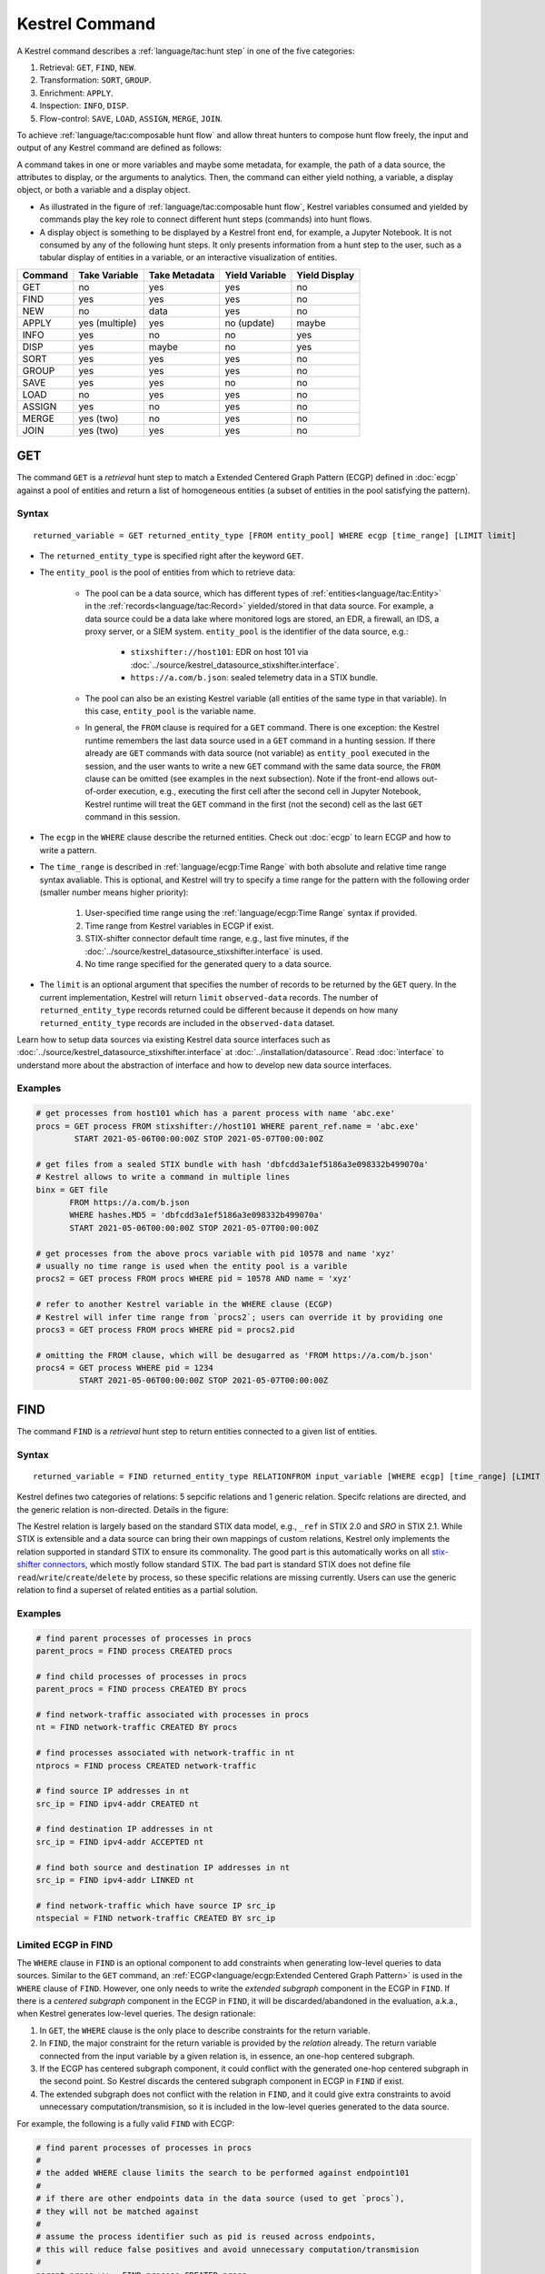 ===============
Kestrel Command
===============

A Kestrel command describes a :ref:`language/tac:hunt step` in one of the five categories:

#. Retrieval: ``GET``, ``FIND``, ``NEW``.
#. Transformation: ``SORT``, ``GROUP``.
#. Enrichment: ``APPLY``.
#. Inspection: ``INFO``, ``DISP``.
#. Flow-control: ``SAVE``, ``LOAD``, ``ASSIGN``, ``MERGE``, ``JOIN``.

To achieve :ref:`language/tac:composable hunt flow` and allow threat hunters to compose hunt
flow freely, the input and output of any Kestrel command are defined as
follows:

.. image:: ../images/huntstep.png
   :width: 40%
   :alt: Kestrel hunt step model.

A command takes in one or more variables and maybe some metadata, for example,
the path of a data source, the attributes to display, or the arguments to
analytics. Then, the command can either yield nothing, a variable, a display
object, or both a variable and a display object.

- As illustrated in the figure of :ref:`language/tac:composable hunt flow`,
  Kestrel variables consumed and yielded by commands play the key role to
  connect different hunt steps (commands) into hunt flows.

- A display object is something to be displayed by a Kestrel front end, for example,
  a Jupyter Notebook. It is not consumed by any of the following hunt steps. It only
  presents information from a hunt step to the user, such as a tabular display of
  entities in a variable, or an interactive visualization of entities.

+---------+----------------+---------------+----------------+---------------+
| Command | Take Variable  | Take Metadata | Yield Variable | Yield Display |
+=========+================+===============+================+===============+
| GET     | no             | yes           | yes            | no            |
+---------+----------------+---------------+----------------+---------------+
| FIND    | yes            | yes           | yes            | no            |
+---------+----------------+---------------+----------------+---------------+
| NEW     | no             | data          | yes            | no            |
+---------+----------------+---------------+----------------+---------------+
| APPLY   | yes (multiple) | yes           | no (update)    | maybe         |
+---------+----------------+---------------+----------------+---------------+
| INFO    | yes            | no            | no             | yes           |
+---------+----------------+---------------+----------------+---------------+
| DISP    | yes            | maybe         | no             | yes           |
+---------+----------------+---------------+----------------+---------------+
| SORT    | yes            | yes           | yes            | no            |
+---------+----------------+---------------+----------------+---------------+
| GROUP   | yes            | yes           | yes            | no            |
+---------+----------------+---------------+----------------+---------------+
| SAVE    | yes            | yes           | no             | no            |
+---------+----------------+---------------+----------------+---------------+
| LOAD    | no             | yes           | yes            | no            |
+---------+----------------+---------------+----------------+---------------+
| ASSIGN  | yes            | no            | yes            | no            |
+---------+----------------+---------------+----------------+---------------+
| MERGE   | yes (two)      | no            | yes            | no            |
+---------+----------------+---------------+----------------+---------------+
| JOIN    | yes (two)      | yes           | yes            | no            |
+---------+----------------+---------------+----------------+---------------+

GET
---

The command ``GET`` is a *retrieval* hunt step to match a Extended Centered
Graph Pattern (ECGP) defined in :doc:`ecgp` against a pool of entities and
return a list of homogeneous entities (a subset of entities in the pool
satisfying the pattern).

Syntax
^^^^^^

::

    returned_variable = GET returned_entity_type [FROM entity_pool] WHERE ecgp [time_range] [LIMIT limit]

- The ``returned_entity_type`` is specified right after the keyword ``GET``.

- The ``entity_pool`` is the pool of entities from which to retrieve data:

    - The pool can be a data source, which has different types of
      :ref:`entities<language/tac:Entity>` in the
      :ref:`records<language/tac:Record>` yielded/stored in that data source.
      For example, a data source could be a data lake where monitored logs are
      stored, an EDR, a firewall, an IDS, a proxy server, or a SIEM system.
      ``entity_pool`` is the identifier of the data source, e.g.:

        - ``stixshifter://host101``: EDR on host 101 via
          :doc:`../source/kestrel_datasource_stixshifter.interface`.
        - ``https://a.com/b.json``: sealed telemetry data in a STIX bundle.

    - The pool can also be an existing Kestrel variable (all entities of the
      same type in that variable). In this case, ``entity_pool`` is the
      variable name.

    - In general, the ``FROM`` clause is required for a ``GET`` command. There
      is one exception: the Kestrel runtime remembers the last data source used
      in a ``GET`` command in a hunting session. If there already are ``GET``
      commands with data source (not variable) as ``entity_pool`` executed in
      the session, and the user wants to write a new ``GET`` command with the
      same data source, the ``FROM`` clause can be omitted (see examples in the
      next subsection). Note if the front-end allows out-of-order execution,
      e.g., executing the first cell after the second cell in Jupyter Notebook,
      Kestrel runtime will treat the ``GET`` command in the first (not the
      second) cell as the last ``GET`` command in this session.

- The ``ecgp`` in the ``WHERE`` clause describe the returned entities. Check
  out :doc:`ecgp` to learn ECGP and how to write a pattern.

- The ``time_range`` is described in :ref:`language/ecgp:Time Range` with both
  absolute and relative time range syntax avaliable. This is optional, and
  Kestrel will try to specify a time range for the pattern with the following
  order (smaller number means higher priority):

    #. User-specified time range using the :ref:`language/ecgp:Time Range`
       syntax if provided.

    #. Time range from Kestrel variables in ECGP if exist.

    #. STIX-shifter connector default time range, e.g., last five minutes, if
       the :doc:`../source/kestrel_datasource_stixshifter.interface` is used.

    #. No time range specified for the generated query to a data source.

- The ``limit`` is an optional argument that specifies the number of records 
  to be returned by the ``GET`` query. In the current implementation, Kestrel 
  will return ``limit`` ``observed-data`` records. The number of 
  ``returned_entity_type`` records returned could be different because it 
  depends on how many ``returned_entity_type`` records are included in the 
  ``observed-data`` dataset.

Learn how to setup data sources via existing Kestrel data source interfaces
such as :doc:`../source/kestrel_datasource_stixshifter.interface` at
:doc:`../installation/datasource`. Read :doc:`interface` to understand more
about the abstraction of interface and how to develop new data source
interfaces.

Examples
^^^^^^^^

.. code-block:: coffeescript

    # get processes from host101 which has a parent process with name 'abc.exe'
    procs = GET process FROM stixshifter://host101 WHERE parent_ref.name = 'abc.exe'
            START 2021-05-06T00:00:00Z STOP 2021-05-07T00:00:00Z

    # get files from a sealed STIX bundle with hash 'dbfcdd3a1ef5186a3e098332b499070a'
    # Kestrel allows to write a command in multiple lines
    binx = GET file
           FROM https://a.com/b.json
           WHERE hashes.MD5 = 'dbfcdd3a1ef5186a3e098332b499070a'
           START 2021-05-06T00:00:00Z STOP 2021-05-07T00:00:00Z

    # get processes from the above procs variable with pid 10578 and name 'xyz'
    # usually no time range is used when the entity pool is a varible
    procs2 = GET process FROM procs WHERE pid = 10578 AND name = 'xyz'

    # refer to another Kestrel variable in the WHERE clause (ECGP)
    # Kestrel will infer time range from `procs2`; users can override it by providing one
    procs3 = GET process FROM procs WHERE pid = procs2.pid

    # omitting the FROM clause, which will be desugarred as 'FROM https://a.com/b.json'
    procs4 = GET process WHERE pid = 1234
             START 2021-05-06T00:00:00Z STOP 2021-05-07T00:00:00Z

FIND
----

The command ``FIND`` is a *retrieval* hunt step to return entities connected to a
given list of entities.

Syntax
^^^^^^
::

    returned_variable = FIND returned_entity_type RELATIONFROM input_variable [WHERE ecgp] [time_range] [LIMIT limit]

Kestrel defines two categories of relations: 5 sepcific relations and 1 generic
relation. Specifc relations are directed, and the generic relation is
non-directed. Details in the figure:

.. image:: ../images/entityrelation.png
   :width: 100%
   :alt: Entity relationship.

The Kestrel relation is largely based on the standard STIX data model, e.g.,
``_ref`` in STIX 2.0 and *SRO* in STIX 2.1. While STIX is extensible and a
data source can bring their own mappings of custom relations, Kestrel only
implements the relation supported in standard STIX to ensure its commonality.
The good part is this automatically works on all `stix-shifter connectors`_,
which mostly follow standard STIX. The bad part is standard STIX does not
define file ``read``/``write``/``create``/``delete`` by process, so these
specific relations are missing currently. Users can use the generic relation to
find a superset of related entities as a partial solution.

Examples
^^^^^^^^

.. code-block:: coffeescript

    # find parent processes of processes in procs
    parent_procs = FIND process CREATED procs

    # find child processes of processes in procs
    parent_procs = FIND process CREATED BY procs

    # find network-traffic associated with processes in procs
    nt = FIND network-traffic CREATED BY procs

    # find processes associated with network-traffic in nt
    ntprocs = FIND process CREATED network-traffic

    # find source IP addresses in nt
    src_ip = FIND ipv4-addr CREATED nt

    # find destination IP addresses in nt
    src_ip = FIND ipv4-addr ACCEPTED nt

    # find both source and destination IP addresses in nt
    src_ip = FIND ipv4-addr LINKED nt

    # find network-traffic which have source IP src_ip
    ntspecial = FIND network-traffic CREATED BY src_ip

Limited ECGP in FIND
^^^^^^^^^^^^^^^^^^^^

The ``WHERE`` clause in ``FIND`` is an optional component to add constraints
when generating low-level queries to data sources. Similar to the ``GET``
command, an :ref:`ECGP<language/ecgp:Extended Centered Graph Pattern>` is used
in the ``WHERE`` clause of ``FIND``. However, one only needs to write the
*extended subgraph* component in the ECGP in ``FIND``. If there is a *centered
subgraph* component in the ECGP in ``FIND``, it will be discarded/abandoned in
the evaluation, a.k.a., when Kestrel generates low-level queries. The design
rationale:

1. In ``GET``, the ``WHERE`` clause is the only place to describe constraints
   for the return variable.

2. In ``FIND``, the major constraint for the return variable is provided by the
   *relation* already. The return variable connected from the input variable by
   a given relation is, in essence, an one-hop centered subgraph.

3. If the ECGP has centered subgraph component, it could conflict with the
   generated one-hop centered subgraph in the second point. So Kestrel discards
   the centered subgraph component in ECGP in ``FIND`` if exist.

4. The extended subgraph does not conflict with the relation in ``FIND``, and
   it could give extra constraints to avoid unnecessary
   computation/transmision, so it is included in the low-level queries
   generated to the data source.

For example, the following is a fully valid ``FIND`` with ECGP:

.. code-block:: coffeescript

    # find parent processes of processes in procs
    #
    # the added WHERE clause limits the search to be performed against endpoint101
    #
    # if there are other endpoints data in the data source (used to get `procs`),
    # they will not be matched against
    #
    # assume the process identifier such as pid is reused across endpoints,
    # this will reduce false positives and avoid unnecessary computation/transmision
    #
    parent_procs_ww = FIND process CREATED procs
                      WHERE x-oca-asset:hostname = 'endpoint101'

If a user writes the following, it actually results the same as the above example:

.. code-block:: coffeescript

    # the centered subgraph `process:name = 'bash'` in the following command
    # will be abandoned when executing, resulting parent_procs_ww2 == parent_procs_ww
    parent_procs_ww2 = FIND process CREATED procs
                       WHERE name = 'bash' AND x-oca-asset:hostname = 'endpoint101'

If the user wants to match parent processes that are only ``bash``, he/she needs
a two-step huntflow:

.. code-block:: coffeescript

    parent_procs_ww = FIND process CREATED procs
                      WHERE x-oca-asset:hostname = 'endpoint101'

    parent_procs_bash = parent_procs_ww WHERE name = 'bash'

Time Range in FIND
^^^^^^^^^^^^^^^^^^

The ``time_range`` is optional---Kestrel will infer time range from the
``input_variable`` similarly to the time inference in
:ref:`language/ecgp:Referring to a Variable` in an ECGP. The user needs to
provide a :ref:`language/ecgp:Time Range` only if he/she wants to override the
inferred time range from ``input_variable``.

*Example of overrode time range*: A service process run on a host for several
days. The :ref:`record<language/tac:Record>` of the process creation/forking
happends on day 1, while most of its activities happend on day 4-5. A hunt of
the process starts covering day 4-5 with a few `GET`_. When the hunter wants to
``FIND`` the parent process of the service process, he/she retrieves nothing if
he/she does not specify a time range (the process creation record is beside the
inferred time range: day 4-5). The hunter can broaden and override the time
range in the ``FIND`` command with a specified :ref:`language/ecgp:Time Range`
to finally retrieve the parent process. No one (the hunter or Kestrel) knows
when the process is created/forked, so it may take a few trial and error before
the hunter broadens the time range in ``FIND`` large enough to retrieve the
parent process. Sketches of the huntbook:

.. code-block:: coffeescript

    # some early hunt steps
    nt = GET network-traffic
         FROM stixshifter://edp
         WHERE dst_ref.value = '10.10.30.1'
         LAST 5 DAY

    # it is OK to write this FIND without time range
    # which only search for the time range of `nt` for any records of `p1`
    p1 = FIND process CREATED nt

    # then, `pp1` will be empty (if the process is created 10 days ago)
    # - `p1` is assocaited with time range inferred from `nt` (last 5 days)
    # - no record in the last 5 days is about process creation of `p1`
    # - so Kestrel cannot grab anything about the parent process of `p1`
    pp1 = FIND process CREATED p1

    # alternatively, override the time range when retrieving data for `p2`
    # telling Kestrel to search for all `p2` records within the last 10 days
    p2 = FIND process CREATED nt LAST 10 DAY
    
    # now the parent process will be discovered
    pp2 = FIND process CREATED p2

Limit in FIND
^^^^^^^^^^^^^

The ``limit`` is an optional argument that specifies the number of records 
to be returned by the ``FIND`` query. In the current implementation, Kestrel 
will return ``limit`` ``observed-data`` records. The number of 
``returned_entity_type`` records returned could be different because it 
depends on how many ``returned_entity_type`` records are included in the 
``observed-data`` dataset.

Relation With GET
^^^^^^^^^^^^^^^^^

Both ``FIND`` and ``GET`` are *retrieval* hunt steps. ``GET`` is the most
fundamental retrieval hunt step. And ``FIND`` provides a layer of abstraction
to retrieve connected entities more easily than using the raw ``GET`` for this,
that is, ``FIND`` can be replaced by ``GET`` in theory with some knowledge of *how
to hunt*. Kestrel tries to focus threat hunters on *what to hunt* and automate
the generation of *how to hunt* (see :doc:`../overview/index`). Finding connected
entities requires knowledge on how the underlying records are connected, and
Kestrel resolves the how for users with the command ``FIND``.

In theory, you can replace ``FIND`` with ``GET`` and a parameterized STIX
pattern when knowing how the underlying records are connected. In reality, this
is not possible with STIX pattern in ``GET``.

- The dereference of connection varies from one data source to another. The
  connection may be recorded as a reference attribute in a record like the
  ``*_ref`` attributes in STIX 2.0. It can also be recorded via a hidden object
  like the *SRO* object in STIX 2.1.

- STIX does not maintain entity identification across
  :ref:`record<language/tac:Record>` (STIX observation). It is unclear how to
  refer to an existing entity in a new STIX pattern, e.g., is the process from
  the forking and networking records/events/observations the same process even
  with the same ``pid``? Kestrel uses comprehensive :ref:`language/eav:Entity
  Identification` logic to identify entities across
  :ref:`record<language/tac:Record>`.

NEW
---

The command ``NEW`` is a special *retrieval* hunt step to create entities
directly from given data.

Syntax
^^^^^^
::

    returned_variable = NEW [returned_entity_type] data

The given data can either be:

- A list of string ``[str]``. If this is used, ``returned_entity_type`` is
  required. Kestrel runtime creates the list of entities based on the return
  type. Each entity will have one initial attribute.

    - The name of the attribute is decided by the returned type.

      +----------------------+-------------------+
      | Return Entity Type   | Initial Attribute |
      +======================+===================+
      | process              | name              |
      +----------------------+-------------------+
      | file                 | name              |
      +----------------------+-------------------+
      | mutex                | name              |
      +----------------------+-------------------+
      | software             | name              |
      +----------------------+-------------------+
      | user-account         | user_id           |
      +----------------------+-------------------+
      | directory            | path              |
      +----------------------+-------------------+
      | autonomous-system    | number            |
      +----------------------+-------------------+
      | windows-registry-key | key               |
      +----------------------+-------------------+
      | x509-certificate     | serial_number     |
      +----------------------+-------------------+

    - The number of entities is the length of the given list of string.

    - The value of the initial attribute of each entity is the string in the given data.

- A list of dictionaries ``[{str: str}]``. All dictionaries should share the
  same set of keys, which are attributes of the entities. If ``type`` is
  not provided as a key, ``returned_entity_type`` is required.

The given data should follow JSON format, for example, using double quotes around a
string. This is different from a string in STIX pattern, which is surrounded by
single quotes.

Examples
^^^^^^^^

.. code-block:: coffeescript

    # create a list of processes with their names
    newprocs = NEW process ["cmd.exe", "explorer.exe", "google-chrome.exe"]

    # create a list of processes with a list of dictionaries
    newvar = NEW [ {"type": "process", "name": "cmd.exe", "pid": "123"}
                 , {"type": "process", "name": "explorer.exe", "pid": "99"}
                 ]

    # return entity type is required if not a key in the data
    newvar2 = NEW process [ {"name": "abc.exe", "pid": "1234"}
                          , {"name": "ie.exe", "pid": "10"}
                          ]

APPLY
-----

The command ``APPLY`` is an *enrichment* hunt step to compute and add
attributes to Kestrel variables, as well as generating visualization objects.
This is called enrichment since the results of an external computation is
merged back to a huntflow as new/updated attributes of the returned entities.
The external computation, a.k.a., an analytics in Kestrel, can perform
detection, threat intelligence enrichment, anomaly detection, clustering,
visualization, or any computation in any language. This mechanism makes the
``APPLY`` command a foreign language interface to Kestrel.

Syntax
^^^^^^
::

    APPLY analytics_identifier ON var1, var2, ... WITH x=abc, y=[1,2,3], z=varx.pid

- Input: The command takes in one or multiple Kestrel variables such as ``var1``,
  ``var2``.

- Arguments: The ``WITH`` clause specifies arguments used in the analytics.

    - Arguments are provided in key-value pairs, split by ``,``.

    - A value is either a literal string, quoted string (with escaped
      characters), list, or nested list.

    - A list in a value is specified/wrapped by either ``()`` or ``[]``.

    - A nested list in value will be flattened before passing to the analytics.

    - A value can contain references to Kestrel variables. Like :ref:`variable
      reference in ECGP<language/ecgp:Referring to a Variable>`, an attribute
      of entities needs to be specified when a Kestrel variable is referred.
      Kestrel will de-reference the attribute/variable, e.g., ``z=varx.pid``
      will enumerate all ``pid`` of variable ``varx``, which may be unfolded to
      ``[4, 108, 8716]``, and the final argument is ``z=[4,108,8716]`` when
      passed to the analytics.

- Execution: The command executes the analytics specified by
  ``analytics_identifier`` like ``docker://ip_domain_enrichment`` or
  ``python://pin_ip_on_map``.

  There is no limitation for what an analytics could do besides the input and
  output specified by its corresponding Kestrel analytics interface (see
  :doc:`interface`). An analytics could run entirely locally and then just do
  a table lookup. It could reach out to the Internet like the VirusTotal
  service. It could perform real-time behavior analysis of binary samples.
  Based on specific analytics interfaces, some analytics can run entirely in
  the cloud, and the interface harvests the results to local Kestrel runtime.

  Threat hunters can quickly wrap an existing security program/module into a
  Kestrel analytics. For example, creating a Kestrel analytics as a docker
  container and utilizing the existing Kestrel Docker Analytics Interface
  (check :doc:`../source/kestrel_analytics_docker.interface`). You can also
  easily develop new analytics interfaces to provide special running
  environments (check :doc:`../source/kestrel.analytics.interface`).

  Check :doc:`../installation/analytics` to learn more about setup/using
  Kestrel analytics.

- Output: The executed analytics could yield either or both of *(a)* data for
  variable updates, or *(b)* a display object. The ``APPLY`` command passes the
  impacts to the Kestrel session:

    - Updating variable(s): The most common enrichment is adding/updating
      attributes to input variables (existing entities). The attributes can be,
      yet not limited to:

        - Detection results: The analytics performs threat detection on the
          given entities. The results can be any scalar values such as strings,
          integers, or floats. For example, malware labels and their families
          could be strings, suspicious scores could be integers, and likelihood
          could be floats. Numerical data can be used by later Kestrel commands
          such as ``SORT``. Any new attributes can be used in the ``WHERE``
          clause of the following ``GET`` commands to pick a subset of
          entities.

        - Threat Intelligence (TI) information: Commonly known as TI
          enrichment, for example, Indicator of Comprise (IoC) tags.

        - Generic information: The analytics can add generic information that
          is not TI-specific, such as adding software description as new
          attributes to ``software`` entities based on their ``name``
          attributes.

    - Kestrel display object: An analytics can also yield a display object for
      the front end to show. Visualization analytics yield such data such as
      our ``python://pin_ip_on_map`` analytics that looks up the geolocation of
      IP addresses in ``network-traffic`` or ``ipv4-addr`` entities and pin
      them on a map, which can be shown in Jupyter Notebooks.

- There is no *new* return variable from the command.

Community-Contributed Kestrel Analytics
^^^^^^^^^^^^^^^^^^^^^^^^^^^^^^^^^^^^^^^

The community-contributed Kestrel analytics are in the `kestrel-analytics
repo`_, covering detection, TI enrichment, information lookup, visualization,
machine learning, and more. They can be invoked either through the Docker or
the Python analytics interface. More in
:doc:`../installation/analytics`.

Examples
^^^^^^^^

.. code-block:: coffeescript

    # A visualization analytics:
    # Finding the geolocation of IPs in network traffic and pin them on a map
    nt = GET network-traffic FROM stixshifter://idsX WHERE dst_port = 80
    APPLY docker://pin_ip ON nt

    # A beaconing detection analytics:
    # a new attribute "x_beaconing_flag" is added to the input variable
    APPLY docker://beaconing_detection ON nt

    # A suspicious process scoring analytics:
    # a new attribute "x_suspiciousness" is added to the input variable
    procs = GET process FROM stixshifter://server101 WHERE parent_ref.name = 'bash'
    APPLY docker://susp_proc_scoring on procs
    # sort the processes
    procs_desc = SORT procs BY x_suspiciousness DESC
    # get the most suspicous ones
    procs_sus = GET process FROM procs WHERE x_suspiciousness > 0.9

    # A domain name lookup analytics:
    # a new attribute "x_domain_name" is added to the input variable for its dest IPs
    APPLY docker://domain_name_enrichment ON nt

INFO
----

The command ``INFO`` is an *inspection* hunt step to show details of a Kestrel
variable.

Syntax
^^^^^^
::

    INFO varx

The command shows the following information of a variable:

- Entity type
- Number of entities
- Number of records
- Entity attributes
- Indirect attributes
- Customized attributes
- Birth command
- Associated datasource
- Dependent variables

The attribute names are especially useful for users to construct ``DISP``
command with ``ATTR`` clause.

Examples
^^^^^^^^

.. code-block:: coffeescript

    # showing information like attributes and how many entities in a variable
    nt = GET network-traffic FROM stixshifter://idsX WHERE dst_port = 80
    INFO nt

DISP
----

The command ``DISP`` is an *inspection* hunt step to print attribute values of
entities in a Kestrel variable. The command returns a tabular display object to
a front end, for example, Jupyter Notebook.

Syntax
^^^^^^
::

    DISP [TIMESTAMPED(varx)|varx]
         [WHERE ecgp]
         [ATTR attribute1, attribute2, ...]
         [SORT BY attibute [ASC|DESC]]
         [LIMIT l [OFFSET n]]

- The optional transform ``TIMESTAMPED`` retrieves the ``first_observed``
  timestamped for each observation of each entity in ``varx``. More is
  discussed in :ref:`language/eav:Variable Transforms`.

- The optional clause ``WHERE`` specifies an ECGP (defined in :doc:`ecgp`) as
  filter. Only the centered subgraph component (not extended subgraph) of the
  ECGP will be processed for the ``DISP`` command.

- The optional clause ``ATTR`` specifies which list of attributes you
  would like to print. If omitted, Kestrel will output all attributes.

- The optional clause ``SORT BY`` specifies which attribute to use to
  to order the entities to print.

- The optional clause ``LIMIT`` specifies an upper limit on the number
  of entities to print.

- The command deduplicates rows. All rows in the display object are distinct.

- The command goes through all records/logs in the local storage about entities
  in the variable. Some records may miss attributes that other records have,
  and it is common to see empty fields in the table printed.

- If you are not familiar with the data, you can use ``INFO`` to list all attributes
  and pick up some attributes to write the ``DISP`` command and ``ATTR``
  clause.

Examples
^^^^^^^^

.. code-block:: coffeescript

    # display <source IP, source port, destination IP, destination port>
    nt = GET network-traffic FROM stixshifter://idsX WHERE dst_port = 80
    DISP nt ATTR src_ref.value, src_port, dst_ref.value, dst_port

    # display process pid, name, and command line
    procs = GET process FROM stixshifter://edrA WHERE parent_ref.name = 'bash'
    DISP procs ATTR pid, name, command_line

    # display the timestamps from observations of those processes:
    DISP TIMESTAMPED(procs) ATTR pid, name, command_line

SORT
----

The command ``SORT`` is a *transformation* hunt step to reorder entities in a
Kestrel variable and output the same set of entities with the new order to a
new variable. While the ``SORT`` clause in ``DISP`` only alters the order of
entities once for the display, the ``SORT`` command reorders the entities (in a
variable) in the store of the session, thus all follow-up commands using the
variable will see entities in the updated order. Most Kestrel commands are
order insensitive, yet an entity-order-sensitive analytics can be developed and
invoked by ``APPLY``.

Syntax
^^^^^^
::

    newvar = SORT varx BY attribute [ASC|DESC]

- ``attribute`` is an attribute name like ``pid`` or ``x_suspicious_score``
  (after running the `Suspicious Process Scoring analytics`_) if ``varx`` is
  ``process``.

- By default, data will be sorted by descending order. The user can specify the
  direction explicitly such as ``ASC``: ascending order.

Examples
^^^^^^^^

.. code-block:: coffeescript

    # get network traffic and sort them by their destination port
    nt = GET network-traffic FROM stixshifter://idsX WHERE dst_ref_value = '1.2.3.4'
    ntx = SORT nt BY dst_port ASC

    # display all destination port and now it is easy to check important ports
    DISP ntx ATTR dst_port

GROUP
-----

The command ``GROUP`` is a *transformation* hunt step to group entities based
on one or more attributes as well as computing aggregated attributes for the
aggregated entities.

Syntax
^^^^^^
::

    aggr_var = GROUP varx BY attr1, attr2... [WITH aggr_fun(attr3) [AS alias], ...]
    aggr_var = GROUP varx BY BIN(attr, bin_size [time unit])... [WITH aggr_fun(attr3) [AS alias], ...]

- Numerical and timestamp attributes may be "binned" or "bucketed" using the ``BIN``
  function.  This function takes 2 arguments: an attribute, and an integer bin size.
  For timestamp attributes, the bin size may include a unit.

  - ``DAYS`` or ``d``
  - ``MINUTES`` or ``m``
  - ``HOURS`` or ``h``
  - ``SECONDS`` or ``s``

- If no aggregation functions are specified, they will be chosen
  automatically.  In that case, attributes of the returned entities
  are decorated with a prefix ``unique_`` such as ``unique_pid``
  instead of ``pid``.

- When aggregations are specified without ``alias``, aggregated
  attributes will be prefixed with the aggregation function such as
  ``min_first_observed``.

- Support aggregation functions:

  - ``MIN``: minimum value
  - ``MAX``: maximum value
  - ``AVG``: average value
  - ``SUM``: sum of values
  - ``COUNT``: count of non-null values
  - ``NUNIQUE``: count of unique values

Examples
^^^^^^^^

.. code-block:: coffeescript

    # group processes by their name and display
    procs = GET process FROM stixshifter://edrA WHERE parent_ref.name = 'bash'
    aggr = GROUP procs BY name
    DISP aggr ATTR unique_name, unique_pid, unique_command_line

    # group network traffic into 5 minute buckets:
    conns = GET network-traffic FROM stixshifter://my_ndr WHERE src_ref.value LIKE '%'
    conns_ts = TIMESTAMPED(conns)
    conns_binned = GROUP conns_ts BY BIN(first_observed, 5m) WITH COUNT(src_port) AS count

SAVE
----

The command ``SAVE`` is a *flow-control* hunt step to dump a Kestrel variable
to a local file.

Syntax
^^^^^^
::

    SAVE varx TO file_path

- All records of the entities in the input variable (:ref:`data
  table<language/eav:Data Representation>`) will be packaged in the output
  file.

- The suffix of the file path decides the format of the file. Currently supported formats:

    - ``.csv``: CSV file.
    - ``.parquet``: parquet file.
    - ``.parquet.gz``: gzipped parquet file.

- It is useful to save a Kestrel variable into a file for analytics
  development.  The :doc:`../source/kestrel_analytics_docker.interface`
  actually does the same to prepare the input for a docker container.

Examples
^^^^^^^^

.. code-block:: coffeescript

    # save all process records into /tmp/kestrel_procs.parquet.gz
    procs = GET process FROM stixshifter://edrA WHERE parent_ref.name = 'bash'
    SAVE procs TO /tmp/kestrel_procs.parquet.gz

LOAD
----

The command ``LOAD`` is a *flow-control* hunt step to load data from disk into
a Kestrel variable.

Syntax
^^^^^^
::

    newvar = LOAD file_path [AS entity_type]

- The suffix of the file path decides the format of the file. Current supported formats:

    - ``.csv``: CSV file.
    - ``.parquet``: parquet file.
    - ``.parquet.gz``: gzipped parquet file.

- The command loads records for the same type of entities. If there is no
  ``type`` column in the data, the returned entity type should be specified in
  the ``AS`` clause.

- Using ``SAVE`` and ``LOAD``, you can transfer data between hunts.

- A user can ``LOAD`` external Threat Intelligence (TI) records into a Kestrel
  variable.

Examples
^^^^^^^^

.. code-block:: coffeescript

    # save all process records into /tmp/kestrel_procs.parquet.gz
    procs = GET process FROM stixshifter://edrA WHERE parent_ref.name = 'bash'
    SAVE procs TO /tmp/kestrel_procs.parquet.gz

    # in another hunt, load the processes
    pload = LOAD /tmp/kestrel_procs.parquet.gz

    # load suspicious IPs from a threat intelligence source
    # the file /tmp/suspicious_ips.csv only has one column `value`, which is the IP
    susp_ips = LOAD /tmp/suspicious_ips.csv AS ipv4-addr

    # check whether there is any network-traffic goes to susp_ips
    nt = GET network-traffic
         FROM stixshifter://idsX
         WHERE dst_ref.value = susp_ips.value

ASSIGN
------

The command ``ASSIGN`` is an *flow-control* hunt step to copy data from one variable to another.

Syntax
^^^^^^
::

    newvar = oldvar
    newvar = TIMESTAMPED(oldvar)
    newvar = oldvar [WHERE ecgp] [ATTR attr1,...] [SORT BY attr] [LIMIT n [OFFSET m]]

- The first form simply assigns a new name to a variable.
- In the second form, ``newver`` has the additional ``first_observed`` attribute than ``oldvar``.
- In the third form, ``oldvar`` will be filtered and the result assigned to ``newvar``.
- ``ecgp`` in ``WHERE`` is ECGP defined in :doc:`ecgp`. Only the centered
  subgraph component (not extended subgraph) of the ECGP will be processed for the
  ``ASSIGN`` command.
- ``attr`` and ``attr1`` are entity attributes defined in :doc:`eav`.
- ``n`` and ``m`` are integers.

Examples
^^^^^^^^

.. code-block:: coffeescript

    # copy procs
    copy_of_procs = procs

    # filter conns for SSH connections
    ssh_conns = conns WHERE dst_port = 22

    # get URLs with their timestamps
    ts_urls = TIMESTAMPED(urls)

    # filter procs for WMIC commands with timestamps
    wmic_procs = TIMESTAMPED(procs) WHERE command_line LIKE '%wmic%'

    # WHERE clause examples
    p2 = procs WHERE pid IN (4, 198, 2874)
    p3 = procs WHERE pid = p2.pid
    p4 = procs WHERE pid IN (p2.pid, 8888, 10002)
    p5 = procs WHERE pid = p2.pid AND name = "explorer.exe"

MERGE
-----

The command ``MERGE`` is a *flow-control* hunt step to union entities in
multiple variables.

Syntax
^^^^^^
::

    merged_var = var1 + var2 + var3 + ...

- The command provides a way to merge hunt flows.

- All input variables to the command should share the same entity type.

Examples
^^^^^^^^

.. code-block:: coffeescript

    # one TTP matching
    procsA = GET process FROM stixshifter://edrA WHERE parent_ref.name = 'bash'

    # another TTP matching
    procsB = GET process FROM stixshifter://edrA WHERE binary_ref.name = 'sudo'

    # merge results of both
    procs = procsA + procsB

    # further hunt flow
    APPLY docker://susp_proc_scoring ON procs

JOIN
----

The command ``JOIN`` is an advanced *flow-control* hunt step that works on
entity records directly for comprehensive entity connection discovery.

Syntax
^^^^^^
::

    newvar = JOIN varA, varB BY attribute1, attribute2

- The command takes in two Kestrel variables and one attribute from each
  variable. It performs an ``inner join`` on all records of the two variables
  regarding their joining attributes.

- The command returns entities from ``varA`` that share the attributes with
  ``varB``.

- The command keeps all attributes in ``varA`` and add attributes from ``varB``
  if not exists in ``varA``.

Examples
^^^^^^^^

.. code-block:: coffeescript

    procsA = GET process FROM stixshifter://edrA WHERE name = 'bash'
    procsB = GET process WHERE binary_ref.name = 'sudo'

    # get only processes from procsA that have a child process in procsB
    procsC = JOIN procsA, procsB BY pid, parent_ref.pid

    # an alternative way of doing it without knowing the reference attribute
    procsD = FIND process CREATED procsB
    procsE = GET process FROM procsD WHERE pid = procsA.pid

Comment
^^^^^^^

A momment in Kestrel start with ``#`` to the end of the line. Kestrel does not
define multi-line comment blocks currently.

.. _STIX: https://oasis-open.github.io/cti-documentation/stix/intro.html
.. _STIX-Shifter: https://github.com/opencybersecurityalliance/stix-shifter
.. _stix-shifter connectors: https://github.com/opencybersecurityalliance/stix-shifter/blob/develop/OVERVIEW.md#available-connectors
.. _STIX specification: https://docs.oasis-open.org/cti/stix/v2.1/stix-v2.1.html
.. _STIX Cyber Observable Objects: http://docs.oasis-open.org/cti/stix/v2.0/stix-v2.0-part4-cyber-observable-objects.html
.. _STIX timestamp: http://docs.oasis-open.org/cti/stix/v2.0/stix-v2.0-part5-stix-patterning.html
.. _kestrel-analytics repo: https://github.com/opencybersecurityalliance/kestrel-analytics/
.. _Suspicious Process Scoring analytics: https://github.com/opencybersecurityalliance/kestrel-analytics/tree/release/analytics/suspiciousscoring
